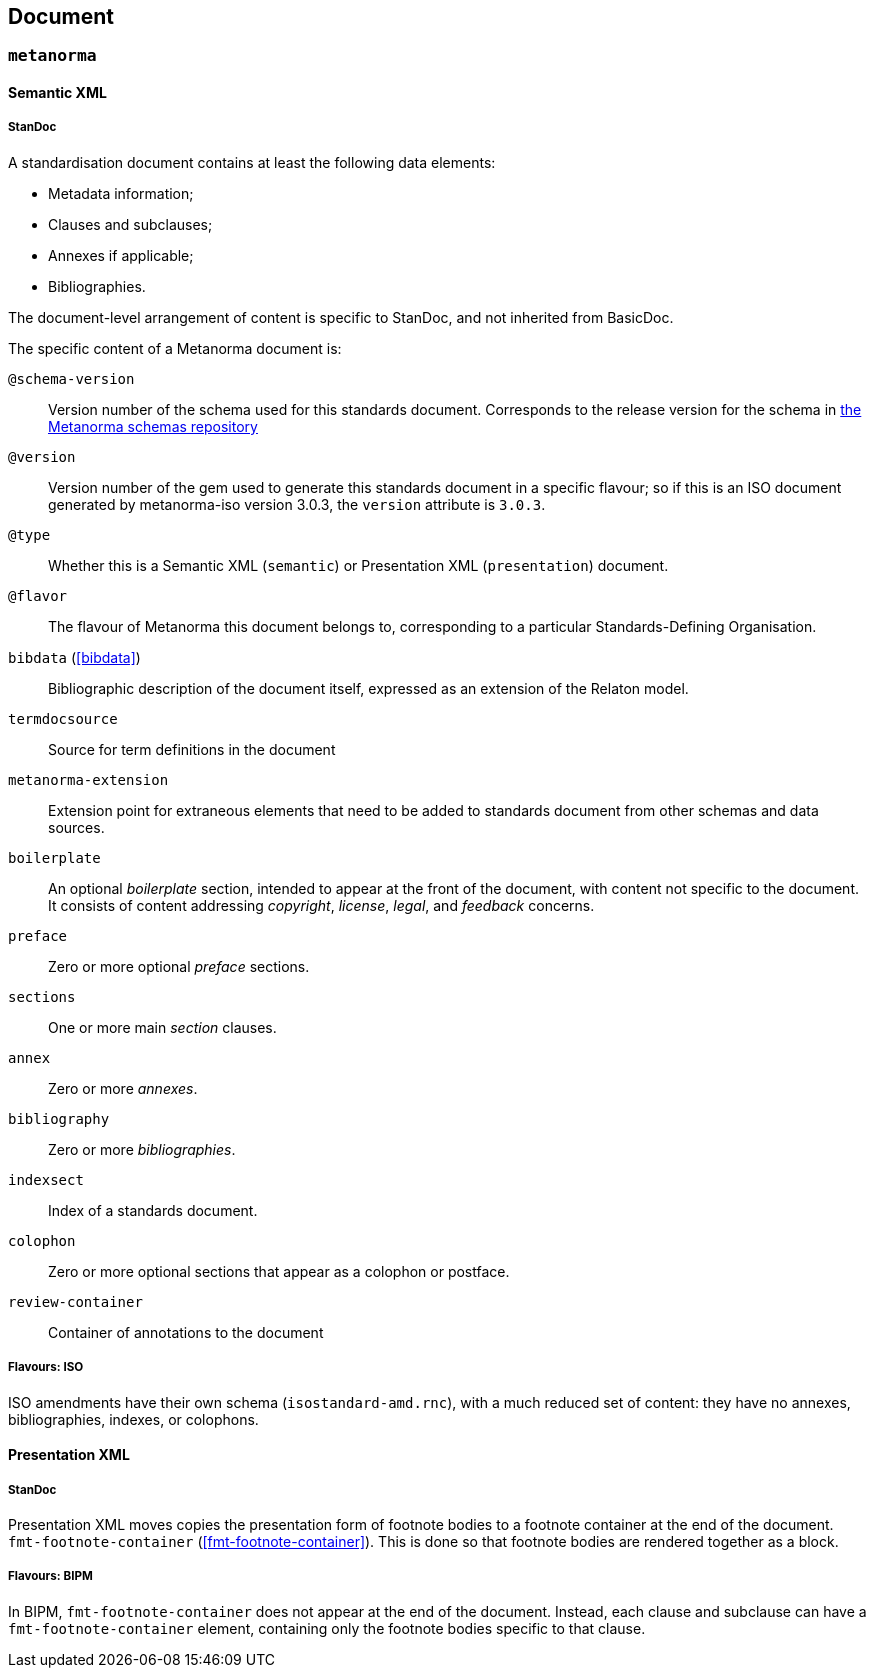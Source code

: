 [[document]]
== Document

=== `metanorma`

==== Semantic XML

===== StanDoc

A standardisation document contains at least the following data elements:

* Metadata information;
* Clauses and subclauses;
* Annexes if applicable;
* Bibliographies.

The document-level arrangement of content is specific to StanDoc, and not inherited from BasicDoc.

The specific content of a Metanorma document is:


`@schema-version`:: Version number of the schema used for this standards document. Corresponds to the release version
for the schema in https://github.com/metanorma/metanorma-model-iso/releases[the Metanorma schemas repository]
`@version`:: Version number of the gem used to generate this standards document in a specific flavour; so if this
is an ISO document generated by metanorma-iso version 3.0.3, the `version` attribute is `3.0.3`.
`@type`:: Whether this is a Semantic XML (`semantic`) or Presentation XML (`presentation`) document.
`@flavor`:: The flavour of Metanorma this document belongs to, corresponding to a particular Standards-Defining Organisation.
`bibdata` (<<bibdata>>):: Bibliographic description of the document itself, expressed as an extension of the Relaton
model.
`termdocsource`:: Source for term definitions in the document
`metanorma-extension`:: Extension point for extraneous elements that need to be added to standards document
from other schemas and data sources.
`boilerplate`:: An optional _boilerplate_ section, intended to appear at the
front of the document, with content not specific to the document. It consists of content addressing
_copyright_, _license_, _legal_, and _feedback_ concerns.
`preface`:: Zero or more optional _preface_ sections.
`sections`:: One or more main _section_ clauses.
`annex`:: Zero or more _annexes_.
`bibliography`:: Zero or more _bibliographies_.
`indexsect`:: Index of a standards document.
`colophon`:: Zero or more optional sections that appear as a colophon or postface.
`review-container`:: Container of annotations to the document

===== Flavours: ISO

ISO amendments have their own schema (`isostandard-amd.rnc`), with a much reduced set of content: they have no annexes,
bibliographies, indexes, or colophons.

==== Presentation XML

===== StanDoc

Presentation XML moves copies the presentation form of footnote bodies to a footnote container at the end of the document.
`fmt-footnote-container` (<<fmt-footnote-container>>). This is done so that footnote bodies are rendered together as a block.

===== Flavours: BIPM

In BIPM, `fmt-footnote-container` does not appear at the end of the document. Instead, each clause and subclause
can have a `fmt-footnote-container` element, containing only the footnote bodies specific to that clause.

